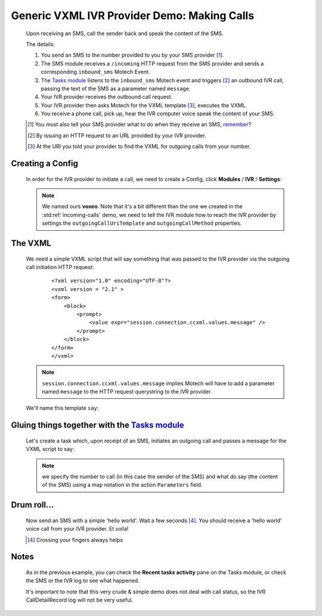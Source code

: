 ============================================
Generic VXML IVR Provider Demo: Making Calls
============================================

    Upon receiving an SMS, call the sender back and speak the content of the SMS.

    The details:

    #. You send an SMS to the number provided to you by your SMS provider [#]_.
    #. The SMS module receives a ``/incoming`` HTTP request from the SMS provider and sends a corresponding
       ``inbound_sms`` Motech Event.
    #. The `Tasks module <tasks>`_ listens to the ``inbound_sms`` Motech event and triggers [#]_ an outbound IVR call,
       passing the text of the SMS as a parameter named ``message``.
    #. Your IVR provider receives the outbound call request.
    #. Your IVR provider then asks Motech for the VXML template [#]_, executes the VXML.
    #. You receive a phone call, pick up, hear the IVR computer voice speak the content of your SMS.

    .. [#] You must also tell your SMS provider what to do when they receive an SMS, `remember <sms-module-config>`_?
    .. [#] By issuing an HTTP request to an URL provided by your IVR provider.
    .. [#] At the URI you told your provider to find the VXML for outgoing calls from your number.


Creating a Config
-----------------

    In order for the IVR provider to initiate a call, we need to create a Config,
    click **Modules** / **IVR** / **Settings**:

    .. image:: img/out_config.png
        :scale: 100 %
        :alt: IVR Demo - Creating a IVR Provider Config for outgoing calls
        :align: center

    .. note::
        We named ours **voxeo**. Note that it's a bit different than the one we created in the
        :std:ref:`incoming-calls` demo, we need to tell the IVR module how to reach the IVR provider by settings the
        ``outgoingCallUriTemplate`` and ``outgoingCallMethod`` properties.


The VXML
--------

    We need a simple VXML script that will say something that was passed to the IVR provider via the outgoing call
    initiation HTTP request:

        ::

            <?xml version="1.0" encoding="UTF-8"?>
            <vxml version = "2.1" >
            <form>
                <block>
                    <prompt>
                        <value expr="session.connection.ccxml.values.message" />
                    </prompt>
                </block>
            </form>
            </vxml>

    .. note::
        ``session.connection.ccxml.values.message`` implies Motech will have to add a parameter named ``message`` to
        the HTTP request querystring to the IVR provider.

    We'll name this template ``say``:

    .. image:: img/out_template.png
        :scale: 100 %
        :alt: IVR Demo - The ``say`` VXML template
        :align: center


Gluing things together with the `Tasks module <tasks>`_
-------------------------------------------------------

    Let's create a task which, upon receipt of an SMS, initiates an outgoing call and passes a message for the VXML
    script to say:

    .. image:: img/out_task.png
        :scale: 100 %
        :alt: IVR Demo - Task: IVR call on SMS receipt
        :align: center

    .. note::
        we specify the number to call (in this case the sender of the SMS) and what do say (the content of the SMS)
        using a map notation in the action ``Parameters`` field.

Drum roll...
------------

    Now send an SMS with a simple 'hello world'. Wait a few seconds [#]_. You should receive a 'hello world' voice call
    from your IVR provider. Et voila!

    .. [#] Crossing your fingers always helps

Notes
-----

    As in the previous example, you can check the **Recent tasks activity** pane on the Tasks module,
    or check the SMS or the IVR log to see what happened.

    It's important to note that this very crude & simple demo does not deal with call status,
    so the IVR CallDetailRecord log will not be very useful.